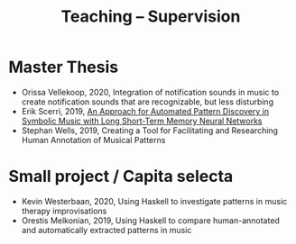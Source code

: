
#+TITLE: Teaching -- Supervision
#+OPTIONS: toc:nil

* Master Thesis 
  - Orissa Vellekoop, 2020, Integration of notification sounds in music to create notification sounds that are recognizable, but less disturbing
  - Erik Scerri, 2019, [[https://dspace.library.uu.nl/handle/1874/383377][An Approach for Automated Pattern Discovery in Symbolic Music with Long Short-Term Memory Neural Networks]]
  - Stephan Wells, 2019, Creating a Tool for Facilitating and Researching Human Annotation of Musical Patterns

* Small project / Capita selecta
  - Kevin Westerbaan, 2020, Using Haskell to investigate patterns in music therapy improvisations 
  - Orestis Melkonian, 2019, Using Haskell to compare human-annotated and automatically extracted patterns in music
